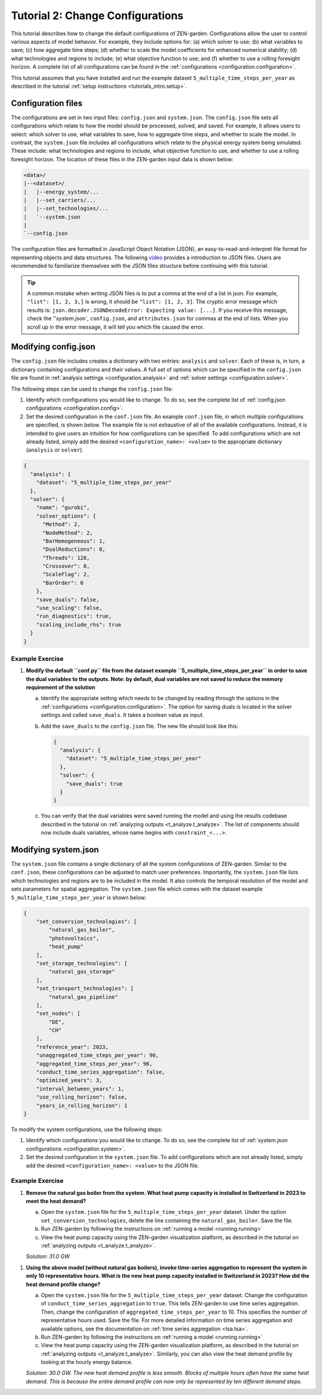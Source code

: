 .. _t_configuration.t_configuration:

#################################
Tutorial 2: Change Configurations
#################################


This tutorial describes how to change the default configurations of ZEN-garden.
Configurations allow the user to control various aspects of model behavior.
For example, they include options for: (a) which solver to use; (b) what
variables to save; (c) how aggregate time steps; (d) whether to scale the model
coefficients for enhanced numerical stability; (d) what technologies and regions
to include; (e) what objective function to use; and (f) whether to use a 
rolling foresight horizon. A complete list of all configurations can be found 
in the :ref:`configurations <configuration.configuration>`.


This tutorial assumes that you have installed and run the example dataset 
``5_multiple_time_steps_per_year`` as described in the tutorial :ref:`setup 
instructions <tutorials_intro.setup>`. 


Configuration files
===================

The configurations are set in two input files: ``config.json`` and
``system.json``. The ``config.json`` file sets all configurations which
relate to how the model should be processed, solved, and saved. For example,
it allows users to select: which solver to use, what variables to save, how
to aggregate time steps, and whether to scale the model. In contrast, the 
``system.json`` file includes all configurations which relate to the physical
energy system being simulated. These include: what technologies and regions to
include, what objective function to use, and whether to use a rolling foresight
horizon. The location of these files in the ZEN-garden input data is shown below:


.. code-block:: text

    <data>/
    |--<dataset>/
    |   |--energy_system/...
    |   |--set_carriers/...
    |   |--set_technologies/...
    |   `--system.json
    |
    `--config.json


The configuration files are formatted in JavaScript Object Notation (JSON),
an easy-to-read-and-interpret file format for representing objects and data 
structures. The following `video <https://www.youtube.com/watch?v=iiADhChRriM>`_
provides a introduction to JSON files. Users are recommended to familiarize 
themselves with the JSON files structure before continuing with this tutorial.

.. tip::

    A common mistake when writing JSON files is to put a comma at the end of a 
    list in json. For example, ``"list": [1, 2, 3,]`` is wrong, it should be
    ``"list": [1, 2, 3]``. The cryptic error message which results is:
    ``json.decoder.JSONDecodeError: Expecting value: [...]``. If you receive
    this message, check the ''`system.json``, ``config.json``, and 
    ``attributes.json`` for commas at the end of lists. When you scroll up in 
    the error message, it will tell you which file caused the error.


Modifying config.json
=====================

The ``config.json`` file includes creates a dictionary with two entries:
``analysis`` and ``solver``. Each of these is, in turn, a dictionary containing
configurations and their values. A full set of options which can be specified in
the ``config.json`` file are found in :ref:`analysis settings 
<configuration.analysis>` and :ref:`solver settings <configuration.solver>`.


The following steps can be used to change the ``config.json`` file:

1. Identify which configurations you would like to change. To do so, see
   the complete list of :ref:`config.json configurations 
   <configuration.config>`.
2. Set the desired configuration in the ``conf.json`` file. An example 
   ``conf.json`` file, in which multiple configurations are specified, is shown 
   below. The example file is not exhaustive of all of the available 
   configurations. Instead, it is intended to give users an intuition for how 
   configurations can be specified. To add configurations which are not 
   already listed, simply add the desired ``<configuration_name>: <value>`` to 
   the appropriate dictionary (``analysis`` or ``solver``).


.. code:: JSON

    {
      "analysis": {
        "dataset": "5_multiple_time_steps_per_year"
      },
      "solver": {
        "name": "gurobi",
        "solver_options": {
          "Method": 2,
          "NodeMethod": 2,
          "BarHomogeneous": 1,
          "DualReductions": 0,
          "Threads": 128,
          "Crossover": 0,
          "ScaleFlag": 2,
          "BarOrder": 0
        },
        "save_duals": false,
        "use_scaling": false,
        "run_diagnostics": true,
        "scaling_include_rhs": true
      }
    }


Example Exercise
----------------


1. **Modify the default ``conf.py`` file from the dataset example
   ``5_multiple_time_steps_per_year`` in order to save the dual variables
   to the outputs. Note: by default, dual variables are not saved to reduce
   the memory requirement of the solution**


   a. Identify the appropriate setting which needs to be changed by reading
      through the options in the :ref:`configurations 
      <configuration.configuration>`. The option for saving duals is located in
      the solver settings and called ``save_duals``. It takes a boolean value 
      as input.

   b. Add the ``save_duals`` to the ``config.json`` file. The new file should
      look like this:

      .. code:: JSON

         {
           "analysis": {
             "dataset": "5_multiple_time_steps_per_year"
           },
           "solver": {
             "save_duals": true
           }
         }

   c. You can verify that the dual variables were saved running the model and
      using the results codebase described in the tutorial on :ref:`analyzing 
      outputs <t_analyze.t_analyze>`. The list of components should now
      include duals variables, whose name begins with ``constraint_<...>``.

Modifying system.json
=====================

The ``system.json`` file contains a single dictionary of all the system 
configurations of ZEN-garden. Similar to the ``conf.json``, these configurations 
can be adjusted to match user preferences. Importantly, the ``system.json`` file 
lists which technologies and regions are to be included in the model. It also 
controls the temporal resolution of the model and sets parameters for spatial 
aggregation. The ``system.json`` file which comes with the dataset example
``5_multiple_time_steps_per_year`` is shown below:


.. code:: JSON
    
    {
        "set_conversion_technologies": [
            "natural_gas_boiler",
            "photovoltaics",
            "heat_pump"
        ],
        "set_storage_technologies": [
            "natural_gas_storage"
        ],
        "set_transport_technologies": [
            "natural_gas_pipeline"
        ],
        "set_nodes": [
            "DE",
            "CH"
        ],
        "reference_year": 2023,
        "unaggregated_time_steps_per_year": 96,
        "aggregated_time_steps_per_year": 96,
        "conduct_time_series_aggregation": false,
        "optimized_years": 3,
        "interval_between_years": 1,
        "use_rolling_horizon": false,
        "years_in_rolling_horizon": 1
    }


To modify the system configurations, use the following steps:

1. Identify which configurations you would like to change. To do so, see
   the complete list of :ref:`system.json configurations 
   <configuration.system>`.

2. Set the desired configuration in the ``system.json`` file. To add 
   configurations which are not already listed, simply add the desired 
   ``<configuration_name>: <value>`` to the JSON file.

Example Exercise
----------------

1. **Remove the natural gas boiler from the system. What heat pump capacity
   is installed in Switzerland in 2023 to meet the heat demand?**

   a. Open the ``system.json`` file for the ``5_multiple_time_steps_per_year``
      dataset. Under the option ``set_conversion_technologies``, delete the 
      line containing the ``natural_gas_boiler``. Save the file.

   b. Run ZEN-garden by following the instructions on :ref:`running a model 
      <running.running>`
   c. View the heat pump capacity using the ZEN-garden visualization platform,
      as described in the tutorial on :ref:`analyzing outputs 
      <t_analyze.t_analyze>`.

   `Solution: 31.0 GW`

1. **Using the above model (without natural gas boilers), invoke time-series 
   aggregation to represent the system in only 10 representative hours. What
   is the new heat pump capacity installed in Switzerland in 2023? How did 
   the heat demand profile change?**

   a. Open the ``system.json`` file for the ``5_multiple_time_steps_per_year``
      dataset. Change the configuration of ``conduct_time_series_aggregation``
      to ``true``. This tells ZEN-garden to use time series aggregation. Then,
      change the configuration of ``aggregated_time_steps_per_year`` to 10. This
      specifies the number of representative hours used. Save the file. For 
      more detailed information on time series aggregation and available options,
      see the documentation on :ref:`time series aggregation <tsa.tsa>`.

   b. Run ZEN-garden by following the instructions on :ref:`running a model 
      <running.running>`

   c. View the heat pump capacity using the ZEN-garden visualization platform,
      as described in the tutorial on :ref:`analyzing outputs 
      <t_analyze.t_analyze>`. Similarly, you can also view the heat demand 
      profile by looking at the hourly energy balance.

   `Solution: 30.0 GW. The new heat demand profile is less smooth. Blocks of
   multiple hours often have the same heat demand. This is because the entire 
   demand profile can now only be represented by ten different demand steps.`
